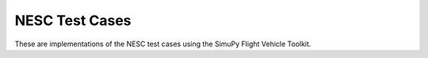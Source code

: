 NESC Test Cases
===============

These are implementations of the NESC test cases using the SimuPy Flight Vehicle
Toolkit.
